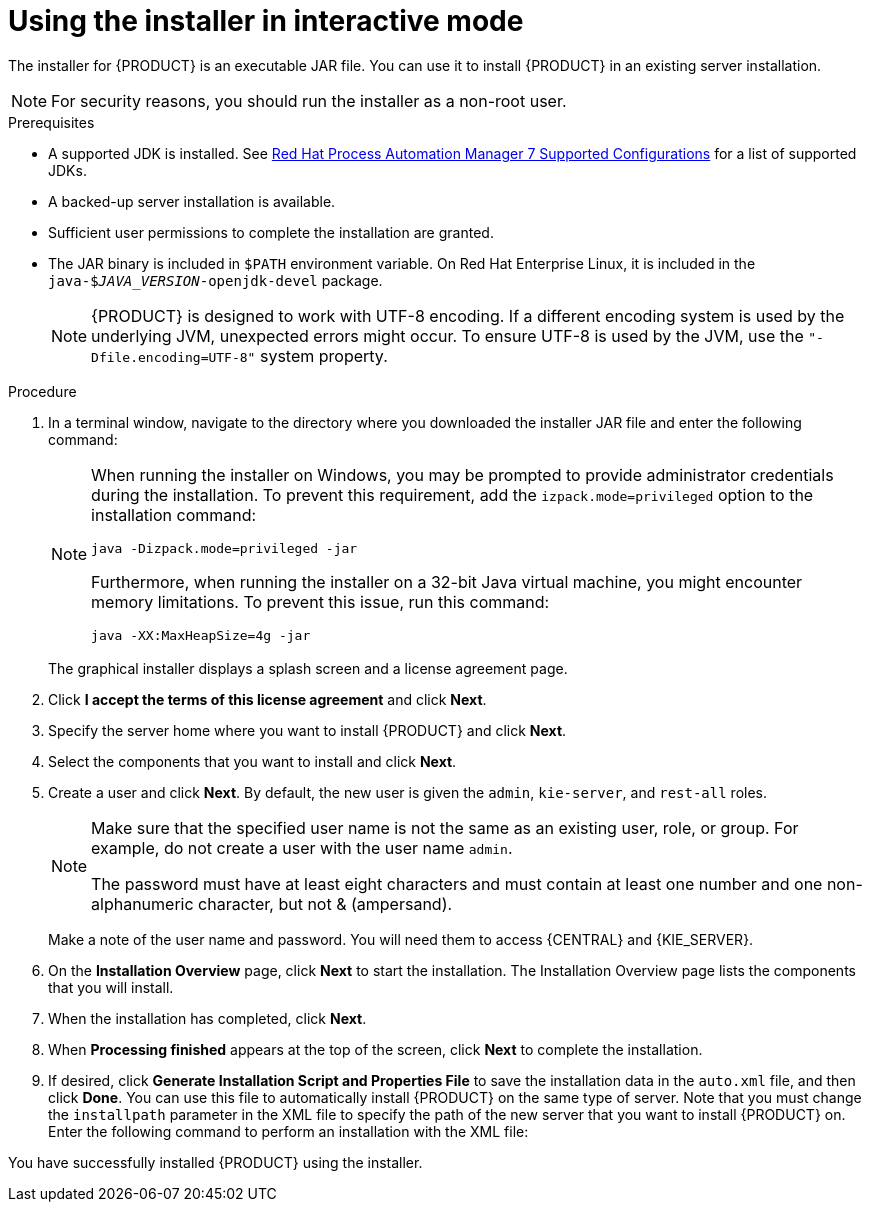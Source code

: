 [id='installer-run-proc_{context}']
= Using the installer in interactive mode

The installer for {PRODUCT} is an executable JAR file. You can use it to install {PRODUCT} in an existing
ifeval::["{context}" == "install-on-eap"]
{EAP} {EAP_VERSION}
endif::[]
ifeval::["{context}" == "install-on-jws"]
{JWS} {JWS_VERSION_LONG}
endif::[]
 server installation.

[NOTE]
====
For security reasons, you should run the installer as a non-root user.
====

.Prerequisites
* A supported JDK is installed. See https://access.redhat.com/articles/3405381[Red Hat Process Automation Manager 7 Supported Configurations] for a list of supported JDKs.
* A backed-up
ifeval::["{context}" == "install-on-eap"]
{EAP} {EAP_VERSION}
endif::[]
ifeval::["{context}" == "install-on-jws"]
{JWS} {JWS_VERSION_LONG}
endif::[]
 server installation is available.
* Sufficient user permissions to complete the installation are granted.
+
ifeval::["{context}" == "install-on-jws"]
[NOTE]
====
Ensure that you are logged in with a user that has write permission for Tomcat.
====
endif::[]
* The JAR binary is included in `$PATH` environment variable. On Red Hat Enterprise Linux, it is included in the `java-$_JAVA_VERSION_-openjdk-devel` package.
+
[NOTE]
====
{PRODUCT} is designed to work with UTF-8 encoding. If a different encoding system is used by the underlying JVM, unexpected errors might occur. To ensure UTF-8 is used by the JVM, use the `"-Dfile.encoding=UTF-8"` system property.
====

.Procedure
. In a terminal window, navigate to the directory where you downloaded the installer JAR file and enter the following command:
+
[source,subs="attributes+"]
----
ifdef::PAM[]
java -jar {PRODUCT_INIT}-installer-{PRODUCT_VERSION_LONG}.jar
endif::PAM[]
ifdef::DM[]
java -jar {PRODUCT_INIT}-installer-{PRODUCT_VERSION_LONG}.jar
endif::DM[]
----
+
[NOTE]
====
When running the installer on Windows, you may be prompted to provide administrator credentials during the installation. To prevent this requirement, add the `izpack.mode=privileged` option to the installation command:
[source,subs="attributes+"]
----
java -Dizpack.mode=privileged -jar
ifdef::PAM[]
{PRODUCT_INIT}-installer-{PRODUCT_VERSION_LONG}.jar
endif::PAM[]
ifdef::DM[]
{PRODUCT_INIT}-installer-{PRODUCT_VERSION_LONG}.jar
endif::DM[]
----
Furthermore, when running the installer on a 32-bit Java virtual machine, you might encounter memory limitations. To prevent this issue, run this command:
[source,subs="attributes+"]
----
java -XX:MaxHeapSize=4g -jar
ifdef::PAM[]
{PRODUCT_INIT}-installer-{PRODUCT_VERSION_LONG}.jar
endif::PAM[]
ifdef::DM[]
{PRODUCT_INIT}-installer-{PRODUCT_VERSION_LONG}.jar
endif::DM[]
----
====
+
The graphical installer displays a splash screen and a license agreement page.
. Click *I accept the terms of this license agreement* and click *Next*.
. Specify the
ifeval::["{context}" == "install-on-eap"]
{EAP} {EAP_VERSION}
endif::[]
ifeval::["{context}" == "install-on-jws"]
{JWS} {JWS_VERSION_LONG}
endif::[]
server home where you want to install {PRODUCT} and click *Next*.
. Select the components that you want to install and click *Next*.
+
ifeval::["{context}" == "install-on-jws"]
You cannot install {CENTRAL} on {JWS}. You can only install it on {EAP}. However, you can install {KIE_SERVER} and the {HEADLESS_CONTROLLER} on {JWS}. The {HEADLESS_CONTROLLER} is used to manage {KIE_SERVER}. Install the {HEADLESS_CONTROLLER} if you plan to manage multiple {KIE_SERVER} instances.
endif::[]
ifeval::["{context}" == "install-on-eap"]
[NOTE]
====
You can install {CENTRAL} and {KIE_SERVER} on the same server. However, you should install {CENTRAL} and {KIE_SERVER} on different servers in production environments. To do this, run the installer twice.
====
+
endif::[]
. Create a user and click *Next*.  By default, the new user is given the `admin`, `kie-server`, and `rest-all` roles.
ifeval::["{context}" == "install-on-jws"]
The `kie-server` role is required to acces {KIE_SERVER} REST capabilities.
endif::[]
ifeval::["{context}" == "install-on-eap"]
 To select another role, deselect `admin`. For more information, see <<roles-users-con>>.
endif::[]

+
[NOTE]
====
Make sure that the specified user name is not the same as an existing user, role, or group. For example, do not create a user with the user name `admin`.

The password must have at least eight characters and must contain at least one number and one non-alphanumeric character, but not & (ampersand).
====
+
Make a note of the user name and password. You will need them to access {CENTRAL} and {KIE_SERVER}.
. On the *Installation Overview* page, click *Next* to start the installation. The Installation Overview page lists the components that you will install.

. When the installation has completed, click *Next*.

ifdef::PAM[]
. On the *Configure Runtime Environment* page, choose whether to perform the default installation or perform an advanced configuration.
+
If you choose *Perform advanced configuration*, you can
choose to configure database settings or customize certain {KIE_SERVER} options.
+
. If you selected *Customize database settings*, on the *JDBC Drive Configuration* page specify a data source JDBC driver vendor, select one or more Driver JAR files, and click *Next*.
+
A data source is an object that enables a Java Database Connectivity (JDBC) client, such as an application server, to establish a connection with a database. Applications look up the data source on the Java Naming and Directory Interface (JNDI) tree or in the local application context and request a database connection to retrieve data. You must configure data sources for Process Server to ensure proper data exchange between the servers and the designated database.
+

. If you selected *Customize Process Server settings*, change any of the following, if desired:
+
* Change the name of the {KIE_SERVER} property.
* Change the URL of the {HEADLESS_CONTROLLER}.
* Deselect any {KIE_SERVER} server options.
+
. Click *Next* to configure the runtime environment.
endif::[]
. When *Processing finished* appears at the top of the screen, click *Next* to complete the installation.
. If desired, click *Generate Installation Script and Properties File* to save the installation data in the `auto.xml` file, and then click *Done*. You can use this file to automatically install {PRODUCT} on the same type of server. Note that you must change the `installpath` parameter in the XML file to specify the path of the new server that you want to install {PRODUCT} on. Enter the following command to perform an installation with the XML file:
+
[source,subs="attributes+"]
----
ifdef::PAM[]
java -jar {PRODUCT_INIT}-installer-{PRODUCT_VERSION_LONG}.jar <path-to-auto.xml-file>
endif::PAM[]
ifdef::DM[]
java -jar {PRODUCT_INIT}-installer-{PRODUCT_VERSION_LONG}.jar <path-to-auto.xml-file>
endif::DM[]
----

You have successfully installed {PRODUCT} using the installer.
ifdef::PAM[]
If you installed only {CENTRAL}, repeat these steps to install {KIE_SERVER} on a separate server.
endif::PAM[]

ifdef::PAM[]

[NOTE]
====
If you use Microsoft SQL Server, make sure you have configured proper transaction isolation for your database. If you do not, you may experience deadlocks. The recommended configuration is to turn on ALLOW_SNAPSHOT_ISOLATION and READ_COMMITTED_SNAPSHOT by entering the following statements:

[source]
----
ALTER DATABASE <DBNAME> SET ALLOW_SNAPSHOT_ISOLATION ON
ALTER DATABASE <DBNAME> SET READ_COMMITTED_SNAPSHOT ON
----
====

endif::PAM[]
